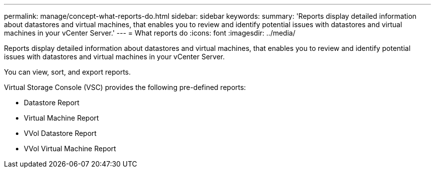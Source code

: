 ---
permalink: manage/concept-what-reports-do.html
sidebar: sidebar
keywords: 
summary: 'Reports display detailed information about datastores and virtual machines, that enables you to review and identify potential issues with datastores and virtual machines in your vCenter Server.'
---
= What reports do
:icons: font
:imagesdir: ../media/

[.lead]
Reports display detailed information about datastores and virtual machines, that enables you to review and identify potential issues with datastores and virtual machines in your vCenter Server.

You can view, sort, and export reports.

Virtual Storage Console (VSC) provides the following pre-defined reports:

* Datastore Report
* Virtual Machine Report
* VVol Datastore Report
* VVol Virtual Machine Report
